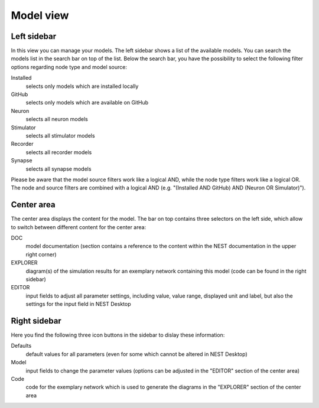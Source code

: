 Model view
==========

Left sidebar
------------

In this view you can manage your models. The left sidebar shows a list of the available models. You can search the
models list in the search bar on top of the list. Below the search bar, you have the possibility to select the following
filter options regarding node type and model source:

Installed
  selects only models which are installed locally
GitHub
  selects only models which are available on GitHub
Neuron
  selects all neuron models
Stimulator
  selects all stimulator models
Recorder
  selects all recorder models
Synapse
  selects all synapse models


Please be aware that the model source filters work like a logical AND, while the node type filters work like a logical
OR. The node and source filters are combined with a logical AND (e.g. "(Installed AND GitHub) AND (Neuron OR
Simulator)").

Center area
-----------

The center area displays the content for the model. The bar on top contains three selectors on the left side, which
allow to switch between different content for the center area:

DOC
  model documentation (section contains a reference to the content within the NEST documentation in the upper right
  corner)
EXPLORER
  diagram(s) of the simulation results for an exemplary network containing this model (code can be found in the right
  sidebar)
EDITOR
  input fields to adjust all parameter settings, including value, value range, displayed unit and label, but also the
  settings for the input field in NEST Desktop

Right sidebar
-------------

Here you find the following three icon buttons in the sidebar to dislay these information:

Defaults
  default values for all parameters (even for some which cannot be altered in NEST Desktop)
Model
  input fields to change the parameter values (options can be adjusted in the "EDITOR" section of the center area)
Code
  code for the exemplary network which is used to generate the diagrams in the "EXPLORER" section of the center area